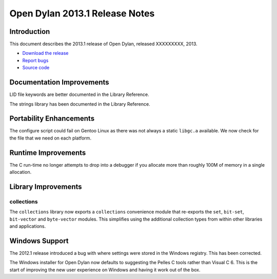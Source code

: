 *******************************
Open Dylan 2013.1 Release Notes
*******************************

Introduction
============

This document describes the 2013.1 release of Open Dylan, released
XXXXXXXXX, 2013.

* `Download the release <http://opendylan.org/download/index.html>`_
* `Report bugs <https://github.com/dylan-lang/opendylan/issues>`_
* `Source code <https://github.com/dylan-lang/opendylan/tree/v2013.1>`_

Documentation Improvements
==========================

LID file keywords are better documented in the Library Reference.

The strings library has been documented in the Library Reference.


Portability Enhancements
========================

The configure script could fail on Gentoo Linux as there was not always
a static ``libgc.a`` available. We now check for the file that we need
on each platform.

Runtime Improvements
====================

The C run-time no longer attempts to drop into a debugger if you allocate
more than roughly 100M of memory in a single allocation.

Library Improvements
====================

collections
-----------

The ``collections`` library now exports a ``collections`` convenience
module that re-exports the ``set``, ``bit-set``, ``bit-vector`` and
``byte-vector`` modules. This simplifies using the additional collection
types from within other libraries and applications.

Windows Support
===============

The 2012.1 release introduced a bug with where settings were
stored in the Windows registry. This has been corrected.

The Windows installer for Open Dylan now defaults to suggesting the
Pelles C tools rather than Visual C 6. This is the start of improving
the new user experience on Windows and having it work out of the
box.

